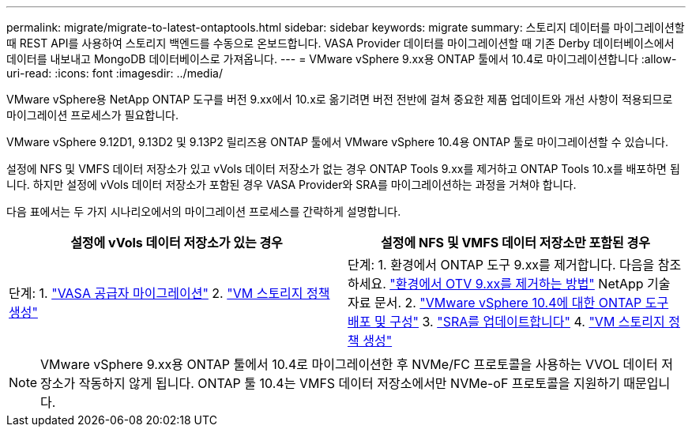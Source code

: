 ---
permalink: migrate/migrate-to-latest-ontaptools.html 
sidebar: sidebar 
keywords: migrate 
summary: 스토리지 데이터를 마이그레이션할 때 REST API를 사용하여 스토리지 백엔드를 수동으로 온보드합니다. VASA Provider 데이터를 마이그레이션할 때 기존 Derby 데이터베이스에서 데이터를 내보내고 MongoDB 데이터베이스로 가져옵니다. 
---
= VMware vSphere 9.xx용 ONTAP 툴에서 10.4로 마이그레이션합니다
:allow-uri-read: 
:icons: font
:imagesdir: ../media/


[role="lead"]
VMware vSphere용 NetApp ONTAP 도구를 버전 9.xx에서 10.x로 옮기려면 버전 전반에 걸쳐 중요한 제품 업데이트와 개선 사항이 적용되므로 마이그레이션 프로세스가 필요합니다.

VMware vSphere 9.12D1, 9.13D2 및 9.13P2 릴리즈용 ONTAP 툴에서 VMware vSphere 10.4용 ONTAP 툴로 마이그레이션할 수 있습니다.

설정에 NFS 및 VMFS 데이터 저장소가 있고 vVols 데이터 저장소가 없는 경우 ONTAP Tools 9.xx를 제거하고 ONTAP Tools 10.x를 배포하면 됩니다. 하지만 설정에 vVols 데이터 저장소가 포함된 경우 VASA Provider와 SRA를 마이그레이션하는 과정을 거쳐야 합니다.

다음 표에서는 두 가지 시나리오에서의 마이그레이션 프로세스를 간략하게 설명합니다.

|===
| *설정에 vVols 데이터 저장소가 있는 경우* | *설정에 NFS 및 VMFS 데이터 저장소만 포함된 경우* 


| 단계: 1. link:../migrate/sra-vasa-migration.html["VASA 공급자 마이그레이션"] 2.  https://techdocs.broadcom.com/us/en/vmware-cis/vsphere/vsphere/8-0/vsphere-storage-8-0/storage-policy-based-management-in-vsphere/creating-and-managing-vsphere-storage-policies.html["VM 스토리지 정책 생성"] | 단계: 1. 환경에서 ONTAP 도구 9.xx를 제거합니다. 다음을 참조하세요.  https://kb.netapp.com/data-mgmt/OTV/VSC_Kbs/OTV_How_to_remove_OTV_9_12_from_your_environment["환경에서 OTV 9.xx를 제거하는 방법"] NetApp 기술 자료 문서. 2. link:../deploy/quick-start.html["VMware vSphere 10.4에 대한 ONTAP 도구 배포 및 구성"] 3. link:../migrate/sra-vasa-migration.html["SRA를 업데이트합니다"] 4.  https://techdocs.broadcom.com/us/en/vmware-cis/vsphere/vsphere/8-0/vsphere-storage-8-0/storage-policy-based-management-in-vsphere/creating-and-managing-vsphere-storage-policies.html["VM 스토리지 정책 생성"] 
|===

NOTE: VMware vSphere 9.xx용 ONTAP 툴에서 10.4로 마이그레이션한 후 NVMe/FC 프로토콜을 사용하는 VVOL 데이터 저장소가 작동하지 않게 됩니다. ONTAP 툴 10.4는 VMFS 데이터 저장소에서만 NVMe-oF 프로토콜을 지원하기 때문입니다.
